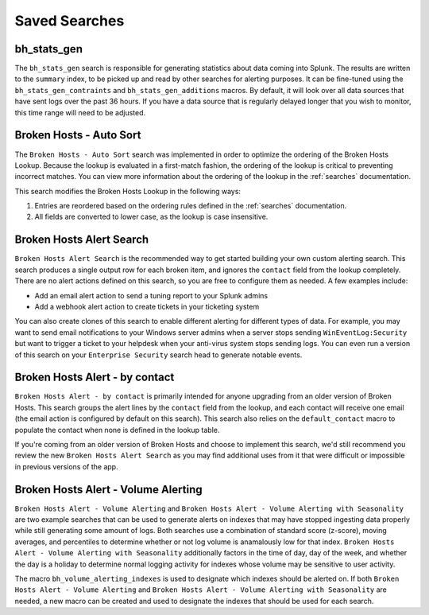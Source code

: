 .. _searches:

Saved Searches
==============

bh_stats_gen
------------

The ``bh_stats_gen`` search is responsible for generating statistics about data coming into Splunk.
The results are written to the ``summary`` index, to be picked up and read by other searches for
alerting purposes. It can be fine-tuned using the ``bh_stats_gen_contraints`` and
``bh_stats_gen_additions`` macros. By default, it will look over all data sources that have sent
logs over the past 36 hours. If you have a data source that is regularly delayed longer that you
wish to monitor, this time range will need to be adjusted.

Broken Hosts - Auto Sort
------------------------

The ``Broken Hosts - Auto Sort`` search was implemented in order to optimize the ordering of the
Broken Hosts Lookup. Because the lookup is evaluated in a first-match fashion, the ordering of the
lookup is critical to preventing incorrect matches. You can view more information about the
ordering of the lookup in the :ref:`searches` documentation.

This search modifies the Broken Hosts Lookup in the following ways:

1. Entries are reordered based on the ordering rules defined in the :ref:`searches` documentation.
2. All fields are converted to lower case, as the lookup is case insensitive.

Broken Hosts Alert Search
-------------------------

``Broken Hosts Alert Search`` is the recommended way to get started building your own custom
alerting search. This search produces a single output row for each broken item, and ignores the
``contact`` field from the lookup completely. There are no alert actions defined on this search,
so you are free to configure them as needed. A few examples include:

- Add an email alert action to send a tuning report to your Splunk admins
- Add a webhook alert action to create tickets in your ticketing system

You can also create clones of this search to enable different alerting for different types of data.
For example, you may want to send email notifications to your Windows server admins when a server
stops sending ``WinEventLog:Security`` but want to trigger a ticket to your helpdesk when your
anti-virus system stops sending logs. You can even run a version of this search on your
``Enterprise Security`` search head to generate notable events.

Broken Hosts Alert - by contact
-------------------------------

``Broken Hosts Alert - by contact`` is primarily intended for anyone upgrading from an older
version of Broken Hosts. This search groups the alert lines by the ``contact`` field from the
lookup, and each contact will receive one email (the email action is configured by default on this
search). This search also relies on the ``default_contact`` macro to populate the contact when
none is defined in the lookup table.

If you're coming from an older version of Broken Hosts and choose to implement this search, we'd
still recommend you review the new ``Broken Hosts Alert Search`` as you may find additional uses
from it that were difficult or impossible in previous versions of the app.

Broken Hosts Alert - Volume Alerting
------------------------------------

``Broken Hosts Alert - Volume Alerting`` and 
``Broken Hosts Alert - Volume Alerting with Seasonality`` are two example searches that can be used
to generate alerts on indexes that may have stopped ingesting data properly while still generating
some amount of logs. Both searches use a combination of standard score (z-score), moving averages,
and percentiles to determine whether or not log volume is anamalously low for that index. 
``Broken Hosts Alert - Volume Alerting with Seasonality`` additionally factors in the time of day,
day of the week, and whether the day is a holiday to determine normal logging activity for indexes
whose volume may be sensitive to user activity.

The macro ``bh_volume_alerting_indexes`` is used to designate which indexes should be alerted on.
If both ``Broken Hosts Alert - Volume Alerting`` and 
``Broken Hosts Alert - Volume Alerting with Seasonality`` are needed, a new macro can be created 
and used to designate the indexes that should be used for each search.
